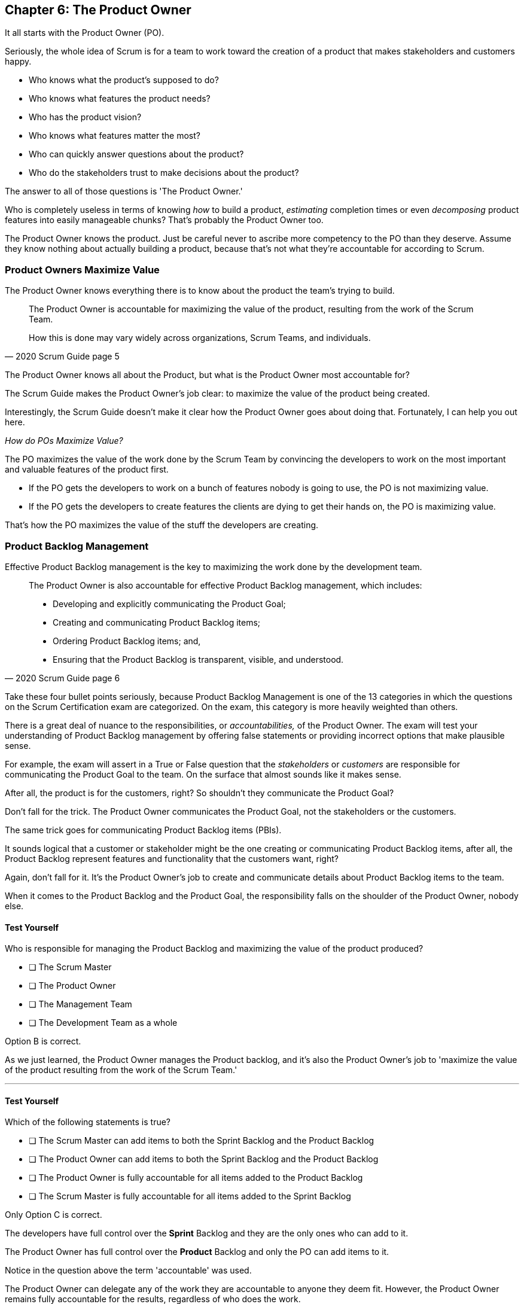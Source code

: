 == Chapter 6: The Product Owner

It all starts with the Product Owner (PO).

Seriously, the whole idea of Scrum is for a team to work toward the creation of a product that makes stakeholders and customers happy. 

- Who knows what the product's supposed to do?
- Who knows what features the product needs?
- Who has the product vision? 
- Who knows what features matter the most?
- Who can quickly answer questions about the product?
- Who do the stakeholders trust to make decisions about the product?

The answer to all of those questions is 'The Product Owner.'

Who is completely  useless in terms of knowing _how_ to build a product, _estimating_ completion times or even _decomposing_ product features into easily manageable  chunks? That's probably the Product Owner too.

The Product Owner knows the product. Just be careful never to ascribe more competency to the PO than they deserve. Assume they know nothing about actually building a product, because that's not what they're accountable for according to Scrum.


=== Product Owners Maximize Value


The Product Owner knows everything there is to know about the product the team's trying to build.

[quote, 2020 Scrum Guide page 5]
____

The Product Owner is accountable for maximizing the value of the product, resulting from the work of the Scrum Team. 

How this is done may vary widely across organizations, Scrum Teams, and individuals.
____

The Product Owner knows all about the Product, but what is the Product Owner most accountable for? 

The Scrum Guide makes the Product Owner's job clear: to maximize the value of the product being created. 

Interestingly, the Scrum Guide doesn't make it clear how the Product Owner goes about doing that. Fortunately, I can help you out here.

_How do POs Maximize Value?_

The PO maximizes the value of the work done by the Scrum Team by convincing the developers to work on the most important and valuable features of the product first.

- If the PO gets the developers to work on a bunch of features nobody is going to use, the PO is not maximizing value. 

- If the PO gets the developers to create features the clients are dying to get their hands on, the PO is maximizing value. 

That's how the PO maximizes the value of the stuff the developers are creating. 

=== Product Backlog Management

Effective Product Backlog management is the key to maximizing the work done by the development team. 

[quote, 2020 Scrum Guide page 6]
____
The Product Owner is also accountable for effective Product Backlog management, which includes:

- Developing and explicitly communicating the Product Goal;
- Creating and communicating Product Backlog items;
- Ordering Product Backlog items; and,
- Ensuring that the Product Backlog is transparent, visible, and understood.
____

Take these four bullet points seriously, because Product Backlog Management is one of the 13 categories in which the questions on the Scrum Certification exam are categorized. On the exam, this category is more heavily weighted than others.

There is a great deal of nuance to the responsibilities, or _accountabilities,_ of the Product Owner. The exam will test your understanding of Product Backlog management by offering false statements or providing incorrect options that make plausible sense.

For example, the exam will assert in a True or False question that the _stakeholders_ or _customers_ are responsible for communicating the Product Goal to the team. On the surface that almost sounds like it makes sense. 

After all, the product is for the customers, right? So shouldn't they communicate the Product Goal? 

Don't fall for the trick. The Product Owner communicates the Product Goal, not the stakeholders or the customers.

The same trick goes for communicating Product Backlog items (PBIs). 

It sounds logical that a customer or stakeholder might be the one creating or communicating Product Backlog items, after all, the Product Backlog represent features and functionality that the customers want, right?

Again, don't fall for it. It's the Product Owner's job to create and communicate details about Product Backlog items to the team.

When it comes to the Product Backlog and the Product Goal, the responsibility falls on the shoulder of the Product Owner, nobody else.


==== Test Yourself

****
Who is responsible for managing the Product Backlog and maximizing the value of the product produced?

* [ ] The Scrum Master
* [ ] The Product Owner
* [ ] The Management Team
* [ ] The Development Team as a whole
****

Option B is correct.

As we just learned, the Product Owner manages the Product backlog, and it's also the Product Owner's job to 'maximize the value of the product resulting from the work of the Scrum Team.'

'''

==== Test Yourself

****
Which of the following statements is true?

* [ ] The Scrum Master can add items to both the Sprint Backlog and the Product Backlog
* [ ] The Product Owner can add items to both the Sprint Backlog and the Product Backlog
* [ ] The Product Owner is fully accountable for all items added to the Product Backlog
* [ ] The Scrum Master is fully accountable for all items added to the Sprint Backlog
****

Only Option C is correct.

The developers have full control over the *Sprint* Backlog and they are the only ones who can add to it.

The Product Owner has full control over the *Product* Backlog and only the PO can add items to it.

Notice in the question above the term 'accountable' was used.

The Product Owner can delegate any of the work they are accountable to anyone they deem fit. However, the Product Owner remains fully accountable for the results, regardless of who does the work.

'''

=== Who Does the Product Owner Work?

In Scrum, the developers do the development.

In Scrum, the Scrum Master does the Scrum Mastering.

Yet according to the Scrum Guide, the Product Owner can get someone else to do the gruntwork for them, just so long as they remain responsible and accountable for the final results.

[quote, 2020 Scrum Guide page 6]

____
The Product Owner may do the Product Backlog management work, or they may delegate the responsibility to others. 

Regardless, the Product Owner remains accountable.
____

=== Product Ownership and Trust


Perhaps the most important quality of the Product Owner is that they have the complete and total trust of the organization to make decisions about what's best for the Product being built.

[quote, 2020 Scrum Guide page 6]
____
For Product Owners to succeed, the entire organization must respect their decisions. 
____

The importance of PO trust can't be understated.

- Scrum teams move quickly
- Conditions change from day to day
- Adaptation should happen daily
- Backlog item clarity is of utmost importance


When developers have questions about the work they're doing, they need answers that are clear and definitive. 

The Product Owner must be able to respond quickly, and the development team needs to know that the decisions of the Product Owner will not be second-guessed by management. 

If someone else in the organization keeps overriding the decisions of the PO, the team will quickly lose trust in the Product Owner, and the whole Scrum framework falls apart.

==== Test Yourself

****
Important decisions that pertain to the future direction of the product being built must be made by:

* [ ] The Scrum Master
* [ ] The Product Owner
* [ ] The Product Owner along with a stakeholder committee
* [ ] The Scrum Team as a whole
****

The answer to this question is B, the Product Owner.

The Scrum Guide states quite emphatically that product-based decisions are not to be made by a committee. 

'''

=== A Single Product Owner

The job of the product owner cannot be shared amongst multiple individuals. There can't be two co-Product Owners on a team.

As the Scrum Guide stated earlier, the Product Owner can delegate some of the Product Backlog management work to a cohort, but in the end, all of the accountabilities associated with being a Product Owner fall on the shoulders of only one person: The Product Owner.

[quote, 2020 Scrum Guide page 6]
____
The Product Owner is one person, not a committee. 

The Product Owner may represent the needs of many stakeholders in the Product Backlog.
____

Notice how the Scrum Guide states that the Product Owner may represent the needs of many stakeholders. Implied in that statement is that different stakeholders might have different interests about which features or enhancements should be prioritized.

When it comes to competing interests, the Product Owner is responsible for managing expectations and building consensus amongst the stakeholders.

==== Test Yourself

****
There are many stakeholder groups with many competing interests, including the priority of features, the cost of the project, the release date, and community outreach. How does Scrum ensure the interests of each of these groups are recognized and respected?

* [ ] Have the Scrum Master represent the interests of each of these groups
* [ ] Have multiple Scrum Masters, with a different Scrum Master assigned to each stakeholder group
* [ ] Have one Product Owner represent the interests of each of these groups
* [ ] Have multiple Product Owners, with a different Product Owner assigned to each stakeholder group
****

There is only one Product Owner on a Scrum Team, and that one Product Owner represents the interests of all the stakeholders.

'''




=== Keeping Tabs on the Product Owner

Stakeholders will always be interested in how the product is progressing. They will constantly want to know what's been created and what the team will be working on next. 

The three Scrum artifacts, namely the Product Backlog, Sprint Backlog and inspectable Increments are how stakeholders get the answers to their questions about how the project is progressing.

[quote, 2020 Scrum Guide page 6]
____
These decisions are visible in two ways:

1. through the content and ordering of the Product Backlog
2. through the inspectable Increment at the Sprint Review

Those wanting to change the Product Backlog can do so by trying to convince the Product Owner.
____



=== Trust, Transparency, and the Product Backlog

The PO must have the complete and total trust of the organization concerning product ownership. But trust is a two-way street. 

If the Product Owner is to be trusted, the Product Owner must also be transparent about what they're doing.

So how does the Product Owner make their decisions transparent?

They do so by making the product backlog visible and available to all stakeholders.

- Want to know what the Product Owner is building? Look at the Product Backlog.
- Want to know what the Product Owner has prioritized? Look at the Product Backlog.
- Want to know what the Product Owner wants to build next? Look at the Product Backlog.
- Want to know how features are described? Look at the Product Backlog.
- Want to know the vision and goal for the product? Look at the Product Goal which is part of the Product Backlog.

=== Inspection of the Increment

Furthermore, at the end of every Sprint, a Sprint Review takes place where stakeholders inspect what's been done.

If a stakeholder wants to know what's being done, they look at the Product Backlog. 

If a stakeholder wants to know what's been done, they attend the Sprint Review and inspect the increment of work that's been produced in the Sprint.

The Product Owner's commitment to visibility and transparency with regard to these things is what makes it all work.

=== Negotiating Product Features

Not everyone will agree with what should be built next, what features should be prioritized, or how product development should be managed.

- Stakeholders might disagree. 
- The Scrum Master might disagree. 
- The Developers might disagree. 

Disagreement is expected, especially in a fast-moving environment where things change quickly.

If anyone wants to change the Product Backlog, update the Product Backlog, delete something from the Product Backlog, or add something to the Product Backlog, they go through the Product Owner.

When it comes to the Product, and the Product Backlog that describes what's being built, the Product Owner has full control.

==== Test Yourself

****
How does the Product Owner ensure their decisions are transparent and open?
(Choose 3) 

* [ ] By making their decisions visible in the Product Backlog
* [ ] By allowing stakeholders to see how the Product Backlog has been ordered and prioritized
* [ ] By sending regular status updates to stakeholders.
* [ ] By scheduling weekly meetings between the Scrum Developers and stakeholders
* [ ] By having the stakeholders inspect usable Increments of work at the Sprint Review

****

Options A, B, and E are correct.

In Scrum we always shun 'more meetings.' The whole point of the various Scrum events, namely the Sprint Review, Sprint Retrospective, and the Daily Scrum, is to remove the need to schedule other, time-wasting meetings.


'''

==== Test Yourself

****

The CEO has told you, the Scrum Master, that if a key feature isn't added to the product within the next three week, the project will be cancelled. 

What action should you, the Scrum Master, take?

* [ ] Add the feature as a Sprint Backlog item so developers can start working on it immediately
* [ ] Add a new item to the Product Backlog to represent the feature
* [ ] Cancel the Sprint and have the developers shift their focus to this new feature
* [ ] Inform the Product Owner and facilitate a conversation between the Product Owner and the CEO

****

Option D is correct.

If a change needs to be made to the Product Backlog, it's the Product Owner who does it. 

If the CEO needs a feature prioritized, the CEO has to go through the Product Owner. Nobody else has the right to do it.

'''
